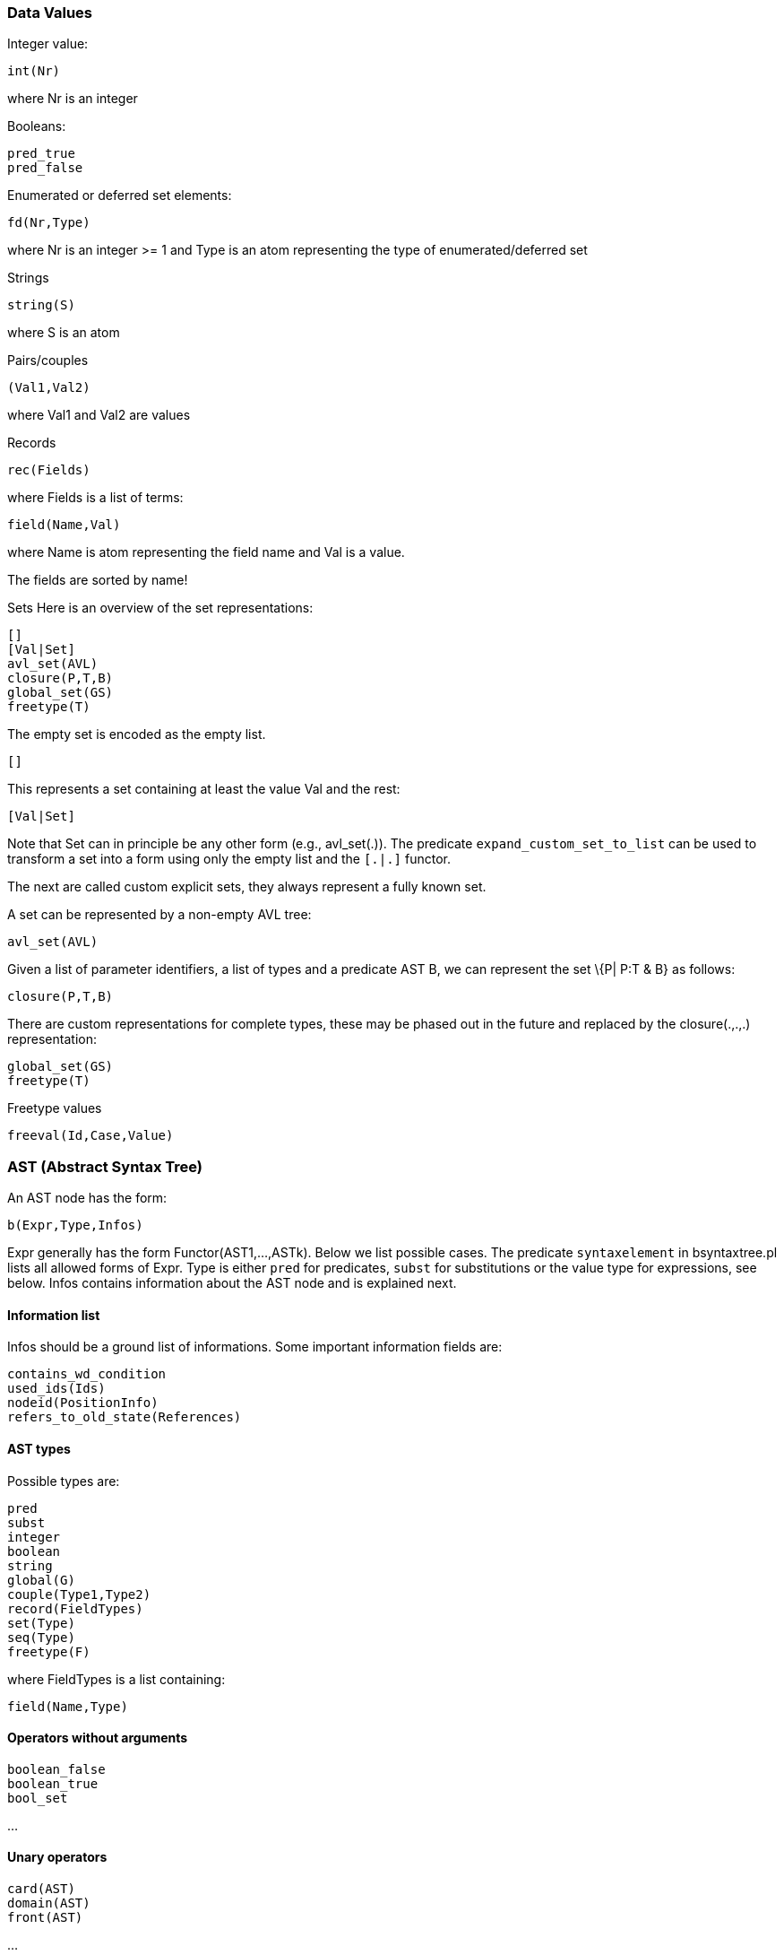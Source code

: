 [[data-values]]
Data Values
~~~~~~~~~~~

Integer value:

`int(Nr)`

where Nr is an integer

Booleans:

`pred_true` +
`pred_false`

Enumerated or deferred set elements:

`fd(Nr,Type)`

where Nr is an integer >= 1 and Type is an atom representing the type of
enumerated/deferred set

Strings

`string(S)`

where S is an atom

Pairs/couples

`(Val1,Val2)`

where Val1 and Val2 are values

Records

`rec(Fields)`

where Fields is a list of terms:

`field(Name,Val)`

where Name is atom representing the field name and Val is a value.

The fields are sorted by name!

Sets Here is an overview of the set representations:

`[]` +
`[Val|Set]` +
`avl_set(AVL)` +
`closure(P,T,B)` +
`global_set(GS)` +
`freetype(T)`

The empty set is encoded as the empty list.

`[]`

This represents a set containing at least the value Val and the rest:

`[Val|Set]`

Note that Set can in principle be any other form (e.g., avl_set(.)). The
predicate `expand_custom_set_to_list` can be used to transform a set
into a form using only the empty list and the `[.|.]` functor.

The next are called custom explicit sets, they always represent a fully
known set.

A set can be represented by a non-empty AVL tree:

`avl_set(AVL)`

Given a list of parameter identifiers, a list of types and a predicate
AST B, we can represent the set \{P| P:T & B} as follows:

`closure(P,T,B)`

There are custom representations for complete types, these may be phased
out in the future and replaced by the closure(.,.,.) representation:

`global_set(GS)` +
`freetype(T)`

Freetype values

`freeval(Id,Case,Value)`

[[ast-abstract-syntax-tree]]
AST (Abstract Syntax Tree)
~~~~~~~~~~~~~~~~~~~~~~~~~~

An AST node has the form:

`b(Expr,Type,Infos)`

Expr generally has the form Functor(AST1,...,ASTk). Below we list
possible cases. The predicate `syntaxelement` in bsyntaxtree.pl lists
all allowed forms of Expr. Type is either `pred` for predicates, `subst`
for substitutions or the value type for expressions, see below. Infos
contains information about the AST node and is explained next.

[[information-list]]
Information list
^^^^^^^^^^^^^^^^

Infos should be a ground list of informations. Some important
information fields are:

`contains_wd_condition` +
`used_ids(Ids)` +
`nodeid(PositionInfo)` +
`refers_to_old_state(References)`

[[ast-types]]
AST types
^^^^^^^^^

Possible types are:

`pred` +
`subst` +
`integer` +
`boolean` +
`string` +
`global(G)` +
`couple(Type1,Type2)` +
`record(FieldTypes)` +
`set(Type)` +
`seq(Type)` +
`freetype(F)`

where FieldTypes is a list containing:

`field(Name,Type)`

[[operators-without-arguments]]
Operators without arguments
^^^^^^^^^^^^^^^^^^^^^^^^^^^

`boolean_false` +
`boolean_true` +
`bool_set`

...

[[unary-operators]]
Unary operators
^^^^^^^^^^^^^^^

`card(AST)` +
`domain(AST)` +
`front(AST)`

...

[[binary-operators]]
Binary operators
^^^^^^^^^^^^^^^^

`cartesian_product(AST1,AST2)` +
`composition(AST1,AST2)` +
`concat(AST1,AST2)` +
`conjunct(AST1,AST2)`

...

[[special-operators]]
Special operators
^^^^^^^^^^^^^^^^^

`general_sum(Ids,AST,AST)` +
`general_product(Ids,AST,AST)` +
`lambda(Ids,AST,AST)` +
`quantified_union(Ids,AST,AST)` +
`quantified_intersection(Ids,AST,AST)` +
`set_extension(ListOfASTs)` +
`sequence_extension(ListOfASTs)`

...

